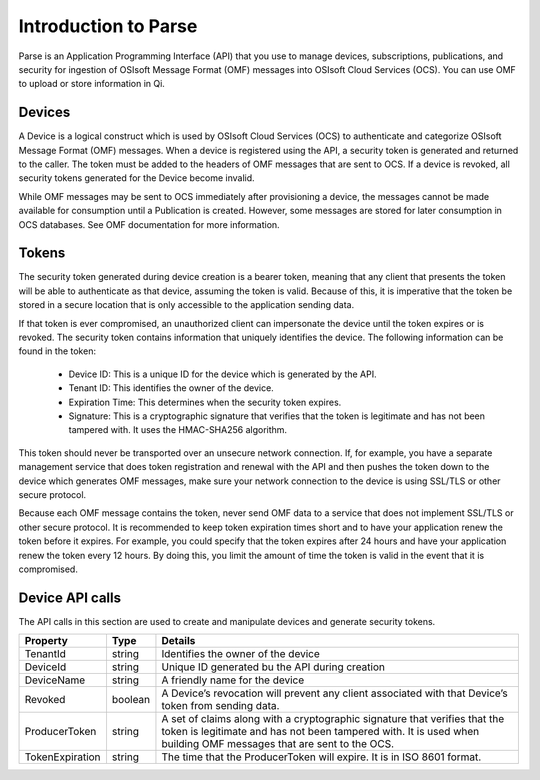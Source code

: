 Introduction to Parse
=====================

Parse is an Application Programming Interface
(API) that you use to manage devices, subscriptions, publications, and security
for ingestion of OSIsoft Message Format (OMF) messages into OSIsoft Cloud
Services (OCS). You can use OMF to upload or store information in Qi.

Devices
-------

A Device is a logical construct which is used by OSIsoft Cloud Services (OCS) to authenticate 
and categorize OSIsoft Message Format (OMF) messages. When a device is registered using the API, 
a security token is generated and returned to the caller. The token must be added to the headers 
of OMF messages that are sent to OCS. If a device is revoked, all security tokens generated 
for the Device become invalid. 

While OMF messages may be sent to OCS immediately after provisioning a device, the messages 
cannot be made available for consumption until a Publication is created. However, some 
messages are stored for later consumption in OCS databases. See OMF documentation for more information. 

Tokens
------

The security token generated during device creation is a bearer token, meaning that any 
client that presents the token will be able to authenticate as that device, assuming the 
token is valid. Because of this, it is imperative that the token be stored in a secure 
location that is only accessible to the application sending data. 

If that token is ever compromised, an unauthorized client can impersonate the device 
until the token expires or is revoked. The security token contains information that uniquely 
identifies the device. The following information can be found in the token: 

  * Device ID: This is a unique ID for the device which is generated by the API. 
  * Tenant ID: This identifies the owner of the device. 
  * Expiration Time: This determines when the security token expires. 
  * Signature: This is a cryptographic signature that verifies that the token is legitimate and has not been tampered with. It uses the HMAC-SHA256 algorithm. 

This token should never be transported over an unsecure network connection. If, for example, 
you have a separate management service that does token registration and renewal with the 
API and then pushes the token down to the device which generates OMF messages, make sure 
your network connection to the device is using SSL/TLS or other secure protocol. 

Because each OMF message contains the token, never send OMF data to a service that does not 
implement SSL/TLS or other secure protocol. It is recommended to keep token expiration times 
short and to have your application renew the token before it expires. For example, you could 
specify that the token expires after 24 hours and have your application renew the token every 
12 hours. By doing this, you limit the amount of time the token is valid in the event that 
it is compromised. 

Device API calls 
----------------

The API calls in this section are used to create and manipulate devices and generate security tokens.  



+-----------------+-------------------------+----------------------------------------+
| Property        | Type                    | Details                                |
+=================+=========================+========================================+
| TenantId        | string                  | Identifies the owner of the device     |
+-----------------+-------------------------+----------------------------------------+
| DeviceId        | string                  | Unique ID generated bu the API during  |
|                 |                         | creation                               |
+-----------------+-------------------------+----------------------------------------+
| DeviceName      | string                  | A friendly name for the device         |
+-----------------+-------------------------+----------------------------------------+
| Revoked         | boolean                 | A Device’s revocation will prevent any |
|                 |                         | client associated with that Device’s   |
|                 |                         | token from sending data.               |
+-----------------+-------------------------+----------------------------------------+
| ProducerToken   | string                  | A set of claims along with a           |
|                 |                         | cryptographic signature that verifies  |
|                 |                         | that the token is legitimate and has   |
|                 |                         | not been tampered with. It is used     |
|                 |                         | when building OMF messages that are    |
|                 |                         | sent to the OCS.                       |
+-----------------+-------------------------+----------------------------------------+
| TokenExpiration | string                  | The time that the ProducerToken will   |
|                 |                         | expire. It is in ISO 8601 format.      |
+-----------------+-------------------------+----------------------------------------+













